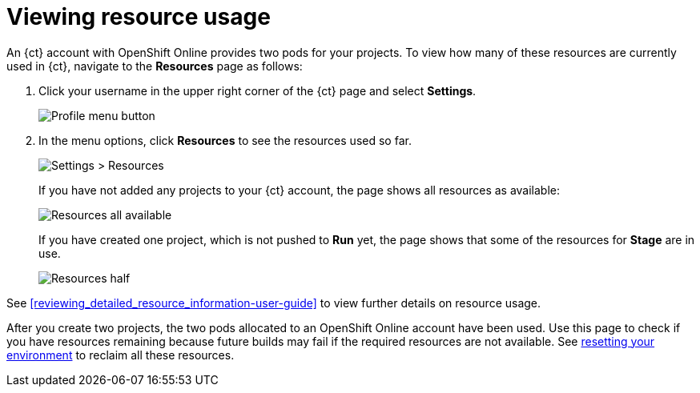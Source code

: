 [id=viewing_resource_usage]
= Viewing resource usage

An {ct} account with OpenShift Online provides two pods for your projects. To view how many of these resources are currently used in {ct}, navigate to the *Resources* page as follows:

. Click your username in the upper right corner of the {ct} page and select *Settings*.
+
image::profile_menu.png[Profile menu button]
+
. In the menu options, click *Resources* to see the resources used so far.
+
image::settings_resources.png[Settings > Resources]
+
If you have not added any projects to your {ct} account, the page shows all resources as available:
+
image::all_resources_available.png[Resources all available]
+
If you have created one project, which is not pushed to *Run* yet, the page shows that some of the resources for *Stage* are in use.
+
image::resources_half.png[Resources half]

See <<reviewing_detailed_resource_information-user-guide>> to view further details on resource usage.

After you create two projects, the two pods allocated to an OpenShift Online account have been used. Use this page to check if you have resources remaining because future builds may fail if the required resources are not available. See <<resetting_your_ct_account, resetting your environment>> to reclaim all these resources.

